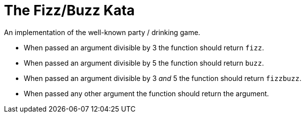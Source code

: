 = The Fizz/Buzz Kata

An implementation of the well-known party / drinking game.

- When passed an argument divisible by 3 the function should return `fizz`.
- When passed an argument divisible by 5 the function should return `buzz`.
- When passed an argument divisible by 3 _and_ 5 the function should return `fizzbuzz`.
- When passed any other argument the function should return the argument.